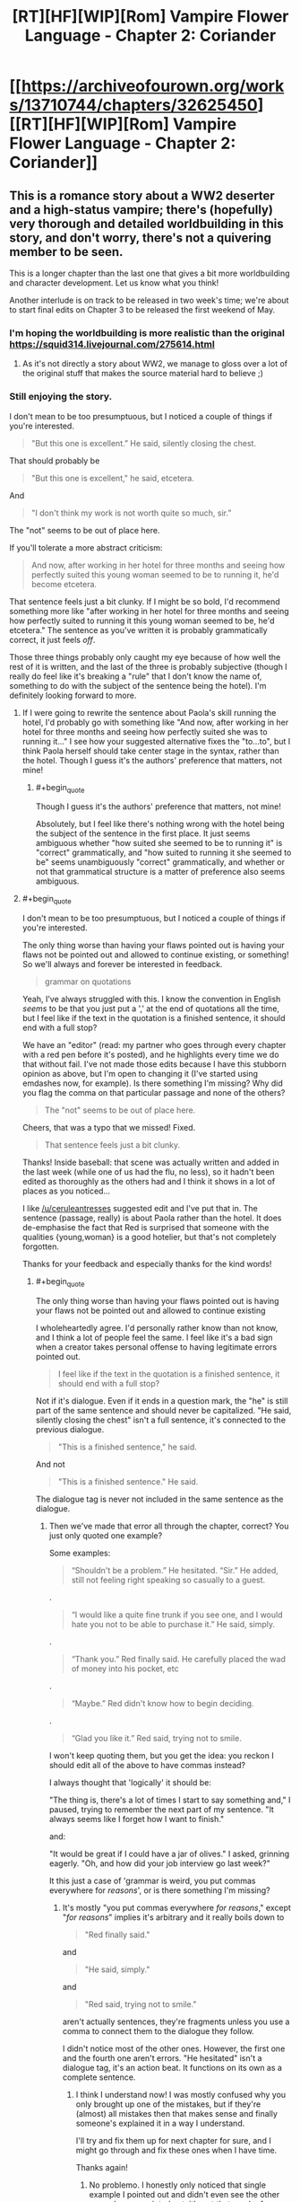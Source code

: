 #+TITLE: [RT][HF][WIP][Rom] Vampire Flower Language - Chapter 2: Coriander

* [[https://archiveofourown.org/works/13710744/chapters/32625450][[RT][HF][WIP][Rom] Vampire Flower Language - Chapter 2: Coriander]]
:PROPERTIES:
:Author: AngelaCastir
:Score: 23
:DateUnix: 1522540118.0
:END:

** This is a romance story about a WW2 deserter and a high-status vampire; there's (hopefully) very thorough and detailed worldbuilding in this story, and don't worry, there's not a quivering member to be seen.

This is a longer chapter than the last one that gives a bit more worldbuilding and character development. Let us know what you think!

Another interlude is on track to be released in two week's time; we're about to start final edits on Chapter 3 to be released the first weekend of May.
:PROPERTIES:
:Author: AngelaCastir
:Score: 5
:DateUnix: 1522540572.0
:END:

*** I'm hoping the worldbuilding is more realistic than the original [[https://squid314.livejournal.com/275614.html]]
:PROPERTIES:
:Author: Ilverin
:Score: 3
:DateUnix: 1522553717.0
:END:

**** As it's not directly a story about WW2, we manage to gloss over a lot of the original stuff that makes the source material hard to believe ;)
:PROPERTIES:
:Author: AngelaCastir
:Score: 3
:DateUnix: 1522566152.0
:END:


*** Still enjoying the story.

I don't mean to be too presumptuous, but I noticed a couple of things if you're interested.

#+begin_quote
  "But this one is excellent.” He said, silently closing the chest.
#+end_quote

That should probably be

#+begin_quote
  "But this one is excellent," he said, etcetera.
#+end_quote

And

#+begin_quote
  "I don't think my work is not worth quite so much, sir.”
#+end_quote

The "not" seems to be out of place here.

If you'll tolerate a more abstract criticism:

#+begin_quote
  And now, after working in her hotel for three months and seeing how perfectly suited this young woman seemed to be to running it, he'd become etcetera.
#+end_quote

That sentence feels just a bit clunky. If I might be so bold, I'd recommend something more like "after working in her hotel for three months and seeing how perfectly suited to running it this young woman seemed to be, he'd etcetera." The sentence as you've written it is probably grammatically correct, it just feels /off/.

Those three things probably only caught my eye because of how well the rest of it is written, and the last of the three is probably subjective (though I really do feel like it's breaking a "rule" that I don't know the name of, something to do with the subject of the sentence being the hotel). I'm definitely looking forward to more.
:PROPERTIES:
:Author: ElizabethRobinThales
:Score: 2
:DateUnix: 1522559493.0
:END:

**** If I were going to rewrite the sentence about Paola's skill running the hotel, I'd probably go with something like "And now, after working in her hotel for three months and seeing how perfectly suited she was to running it..." I see how your suggested alternative fixes the "to...to", but I think Paola herself should take center stage in the syntax, rather than the hotel. Though I guess it's the authors' preference that matters, not mine!
:PROPERTIES:
:Author: CeruleanTresses
:Score: 3
:DateUnix: 1522565705.0
:END:

***** #+begin_quote
  Though I guess it's the authors' preference that matters, not mine!
#+end_quote

Absolutely, but I feel like there's nothing wrong with the hotel being the subject of the sentence in the first place. It just seems ambiguous whether "how suited she seemed to be to running it" is "correct" grammatically, and "how suited to running it she seemed to be" seems unambiguously "correct" grammatically, and whether or not that grammatical structure is a matter of preference also seems ambiguous.
:PROPERTIES:
:Author: ElizabethRobinThales
:Score: 2
:DateUnix: 1522567281.0
:END:


**** #+begin_quote
  I don't mean to be too presumptuous, but I noticed a couple of things if you're interested.
#+end_quote

The only thing worse than having your flaws pointed out is having your flaws not be pointed out and allowed to continue existing, or something! So we'll always and forever be interested in feedback.

#+begin_quote
  grammar on quotations
#+end_quote

Yeah, I've always struggled with this. I know the convention in English /seems/ to be that you just put a ',' at the end of quotations all the time, but I feel like if the text in the quotation is a finished sentence, it should end with a full stop?

We have an "editor" (read: my partner who goes through every chapter with a red pen before it's posted), and he highlights every time we do that without fail. I've not made those edits because I have this stubborn opinion as above, but I'm open to changing it (I've started using emdashes now, for example). Is there something I'm missing? Why did you flag the comma on that particular passage and none of the others?

#+begin_quote
  The "not" seems to be out of place here.
#+end_quote

Cheers, that was a typo that we missed! Fixed.

#+begin_quote
  That sentence feels just a bit clunky.
#+end_quote

Thanks! Inside baseball: that scene was actually written and added in the last week (while one of us had the flu, no less), so it hadn't been edited as thoroughly as the others had and I think it shows in a lot of places as you noticed...

I like [[/u/ceruleantresses]] suggested edit and I've put that in. The sentence (passage, really) is about Paola rather than the hotel. It does de-emphasise the fact that Red is surprised that someone with the qualities {young,woman} is a good hotelier, but that's not completely forgotten.

Thanks for your feedback and especially thanks for the kind words!
:PROPERTIES:
:Author: AngelaCastir
:Score: 3
:DateUnix: 1522567509.0
:END:

***** #+begin_quote
  The only thing worse than having your flaws pointed out is having your flaws not be pointed out and allowed to continue existing
#+end_quote

I wholeheartedly agree. I'd personally rather know than not know, and I think a lot of people feel the same. I feel like it's a bad sign when a creator takes personal offense to having legitimate errors pointed out.

#+begin_quote
  I feel like if the text in the quotation is a finished sentence, it should end with a full stop?
#+end_quote

Not if it's dialogue. Even if it ends in a question mark, the "he" is still part of the same sentence and should never be capitalized. "He said, silently closing the chest" isn't a full sentence, it's connected to the previous dialogue.

#+begin_quote
  "This is a finished sentence," he said.
#+end_quote

And not

#+begin_quote
  "This is a finished sentence." He said.
#+end_quote

The dialogue tag is never not included in the same sentence as the dialogue.
:PROPERTIES:
:Author: ElizabethRobinThales
:Score: 2
:DateUnix: 1522568522.0
:END:

****** Then we've made that error all through the chapter, correct? You just only quoted one example?

Some examples:

#+begin_quote
  “Shouldn't be a problem.” He hesitated. “Sir.” He added, still not feeling right speaking so casually to a guest.
#+end_quote

.

#+begin_quote
  “I would like a quite fine trunk if you see one, and I would hate you not to be able to purchase it.” He said, simply.
#+end_quote

.

#+begin_quote
  “Thank you.” Red finally said. He carefully placed the wad of money into his pocket, etc
#+end_quote

.

#+begin_quote
  “Maybe.” Red didn't know how to begin deciding.
#+end_quote

.

#+begin_quote
  “Glad you like it.” Red said, trying not to smile.
#+end_quote

I won't keep quoting them, but you get the idea: you reckon I should edit all of the above to have commas instead?

I always thought that 'logically' it should be:

"The thing is, there's a lot of times I start to say something and," I paused, trying to remember the next part of my sentence. "It always seems like I forget how I want to finish."

and:

"It would be great if I could have a jar of olives." I asked, grinning eagerly. "Oh, and how did your job interview go last week?"

It this just a case of 'grammar is weird, you put commas everywhere for /reasons/', or is there something I'm missing?
:PROPERTIES:
:Author: AngelaCastir
:Score: 2
:DateUnix: 1522570559.0
:END:

******* It's mostly "you put commas everywhere /for reasons/," except "/for reasons/" implies it's arbitrary and it really boils down to

#+begin_quote
  "Red finally said."
#+end_quote

and

#+begin_quote
  "He said, simply."
#+end_quote

and

#+begin_quote
  "Red said, trying not to smile."
#+end_quote

aren't actually sentences, they're fragments unless you use a comma to connect them to the dialogue they follow.

I didn't notice most of the other ones. However, the first one and the fourth one aren't errors. "He hesitated" isn't a dialogue tag, it's an action beat. It functions on its own as a complete sentence.
:PROPERTIES:
:Author: ElizabethRobinThales
:Score: 2
:DateUnix: 1522572557.0
:END:

******** I think I understand now! I was mostly confused why you only brought up one of the mistakes, but if they're (almost) all mistakes then that makes sense and finally someone's explained it in a way I understand.

I'll try and fix them up for next chapter for sure, and I might go through and fix these ones when I have time.

Thanks again!
:PROPERTIES:
:Author: AngelaCastir
:Score: 1
:DateUnix: 1522573949.0
:END:

********* No problemo. I honestly only noticed that single example I pointed out and didn't even see the other examples you pointed out, it's not that much of an issue, most people's eyes gloss right over occasional punctuation mistakes while they're engrossed in the actual content.
:PROPERTIES:
:Author: ElizabethRobinThales
:Score: 2
:DateUnix: 1522574425.0
:END:


*** It's actually /romance/, involving emotions, thoughts, and feelings in a world with well-thought out and intricate rules--not just some wordy porn splattered all over the page.

I like.
:PROPERTIES:
:Author: RynnisOne
:Score: 2
:DateUnix: 1522814408.0
:END:

**** Thank you! That's a wonderful compliment, and exactly what we were going for.

Well, that and an urban fantasy backdrop that stands up to scrutiny :)
:PROPERTIES:
:Author: AngelaCastir
:Score: 1
:DateUnix: 1524214467.0
:END:


** Of the two, I find William's POV more fun to read, but I'm also enjoying the way Red's parts showcase how bizarre William's courtship is from a mortal perspective.

Also fairly certain the side of the trunk with the man throwing the disqus is fake somehow. Maybe the actual image is sensitive somehow and had to be covered up, or maybe the false side hides a hidden compartment or something? The dread Red felt before opening it is interesting too--magic, or maybe some kind of mortal-specific "basilisk" embedded in the design? I'm pretty curious about this trunk.
:PROPERTIES:
:Author: CeruleanTresses
:Score: 6
:DateUnix: 1522566261.0
:END:

*** I think the "fear aura" is part of a test. It's not the chest itself, but the shopkeeper exerting some of her vampiric influence on Red. She's been around long enough to know the styles of the various vampires who live there and knows her products well enough to immediately know which is the highest quality.

The test is not just whether he will pick out the highest quality one that matches his master's tastes, but whether he is willing and able to act in his master's interests when being influenced by outside sources. Once he opened the chest, he had "passed", so there was no need to continue the effect.
:PROPERTIES:
:Author: RynnisOne
:Score: 2
:DateUnix: 1522814333.0
:END:

**** Very good guess.
:PROPERTIES:
:Author: AngelaCastir
:Score: 1
:DateUnix: 1524215426.0
:END:


** Is that space-warping magic I'm seeing mentioned +twice+ thrice now? And perception-altering magics as well? I'm interested in where magic in this story is going!

Obviously-a-Vampire-place is obvious, but cool! I'm wondering why William brought him there originally, only to have him go back without him the next day to buy him a trunk. Couldn't he have just got it there that day? Seems rather strange to not have Red comment on it, or is this more common than I realize? Perhaps William was showing Red off?

Also, Red is adorable. I'm wondering why William is doing his fancy a-lot-more-than-flower-code at him. Habit? Hoping he'll pick it up? Probably habit.

Can't wait for the next interlude!
:PROPERTIES:
:Author: Atilme
:Score: 3
:DateUnix: 1522561273.0
:END:

*** #+begin_quote
  I'm interested in where magic in this story is going!
#+end_quote

I'm glad to hear that! Do note that it's primarily a romance story, so the magic is going to be in the backdrop. But there's a lot of very interesting stuff in there for you to notice, if you're looking for it.

#+begin_quote
  I'm wondering why William brought him there originally, only to have him go back without him the next day to buy him a trunk. Couldn't he have just got it there that day? Seems rather strange to not have Red comment on it, or is this more common than I realize? Perhaps William was showing Red off?
#+end_quote

There's a few reasons that could be relevant:

- The shop isn't open at night / the shopkeeper doesn't like serving vampires

- William wants to mark Red as his "property", and taking him out where other vampires will presumably see him is one way of doing that

- William wants the chest he buys to be 'secret', so sends an unknown agent of his to do the purchasing

- William wants to see if Red is any good at shopping

- William wants to test Red's mettle: so to see if Red gets freaked out by relatively large-scale supernatural things (e.g. the music/weird people) and/or if he's intimidated by weird shopkeepers

- Buying stuff is /low status/; what vampire of William's age would debase themself so?

I'll leave it to you to pick which of those you like best/believe, or to come up with others.

As to why Red doesn't find it odd: he's spent the last 2-3 months working in a hotel that caters more-or-less exclusively to vampires. His definition of "odd" when it comes to eccentric rich people is different from most.

#+begin_quote
  Also, Red is adorable.
#+end_quote

He is! He is so pure. Come June and/or July you'll get a good dose of more adorableness / potentially we will reach 'peak adorable'.

#+begin_quote
  Can't wait for the next interlude!
#+end_quote

Hope it lives up to your expectations! It's edited so we'll post it on the 14th or the 21st, and Chapter 3 on the 5th of May as long as we get it edited in time. *nervous chittering*
:PROPERTIES:
:Author: AngelaCastir
:Score: 2
:DateUnix: 1522566914.0
:END:

**** Ah, those are all good reasons that I didn't think about after having just read the story and needing to give you peeps praise for writing it! I am satisfied, especially with Red working closely with Vampires lately, I hadn't thought of that!

Peak adorable, here we come! Whoooooo!
:PROPERTIES:
:Author: Atilme
:Score: 2
:DateUnix: 1522611799.0
:END:
